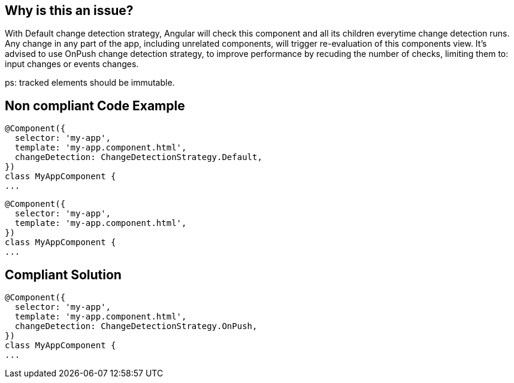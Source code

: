 == Why is this an issue?

With Default change detection strategy, Angular will check this component and all its children everytime change detection runs. Any change in any part of the app, including unrelated components, will trigger re-evaluation of this components view.
It's advised to use OnPush change detection strategy, to improve performance by recuding the number of checks, limiting them to: input changes or events changes.

ps: tracked elements should be immutable.

== Non compliant Code Example

[source,angular]
----
@Component({
  selector: 'my-app',
  template: 'my-app.component.html',
  changeDetection: ChangeDetectionStrategy.Default,
})
class MyAppComponent {
...
----

[source,angular]
----
@Component({
  selector: 'my-app',
  template: 'my-app.component.html',
})
class MyAppComponent {
...
----


== Compliant Solution
[source,angular]
----
@Component({
  selector: 'my-app',
  template: 'my-app.component.html',
  changeDetection: ChangeDetectionStrategy.OnPush,
})
class MyAppComponent {
...
----
